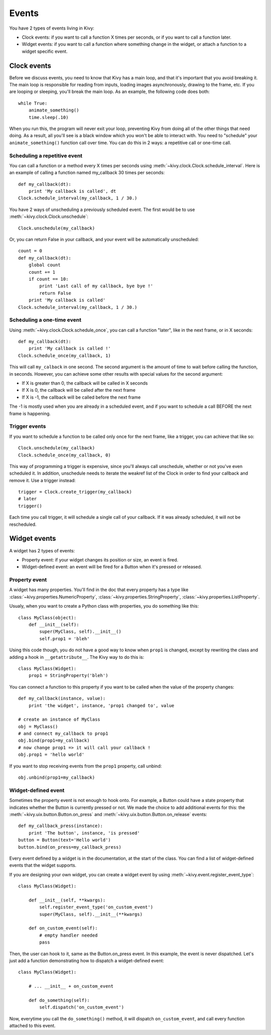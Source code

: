 Events
======

You have 2 types of events living in Kivy:

- Clock events: if you want to call a function X times per seconds, or if you
  want to call a function later.
- Widget events: if you want to call a function where something change in the
  widget, or attach a function to a widget specific event.


Clock events
------------

Before we discuss events, you need to know that Kivy has a main loop, and that
it's important that you avoid breaking it. The main loop is responsible for
reading from inputs, loading images asynchronously, drawing to the frame, etc.
If you are looping or sleeping, you'll break the main loop. As an example, the
following code does both::

    while True:
        animate_something()
        time.sleep(.10)

When you run this, the program will never exit your loop, preventing Kivy from
doing all of the other things that need doing. As a result, all you'll see is a
black window which you won't be able to interact with. You need to "schedule"
your ``animate_something()`` function call over time. You can do this in 2 ways:
a repetitive call or one-time call.

Scheduling a repetitive event
~~~~~~~~~~~~~~~~~~~~~~~~~~~~~~

You can call a function or a method every X times per seconds using
:meth:`~kivy.clock.Clock.schedule_interval`. Here is an example of calling a
function named my_callback 30 times per seconds::

    def my_callback(dt):
        print 'My callback is called', dt
    Clock.schedule_interval(my_callback, 1 / 30.)

You have 2 ways of unscheduling a previously scheduled event. The first would be
to use :meth:`~kivy.clock.Clock.unschedule`::

    Clock.unschedule(my_callback)

Or, you can return False in your callback, and your event will be automatically
unscheduled::

    count = 0
    def my_callback(dt):
        global count
        count += 1
        if count == 10:
            print 'Last call of my callback, bye bye !'
            return False
        print 'My callback is called'
    Clock.schedule_interval(my_callback, 1 / 30.)


Scheduling a one-time event
~~~~~~~~~~~~~~~~~~~~~~~~~~~~~~~~~

Using :meth:`~kivy.clock.Clock.schedule_once`, you can call a function "later",
like in the next frame, or in X seconds::

    def my_callback(dt):
        print 'My callback is called !'
    Clock.schedule_once(my_callback, 1)

This will call ``my_calback`` in one second. The second argument is the amount
of time to wait before calling the function, in seconds. However, you can
achieve some other results with special values for the second argument:

- If X is greater than 0, the callback will be called in X seconds
- If X is 0, the callback will be called after the next frame
- If X is -1, the callback will be called before the next frame

The -1 is mostly used when you are already in a scheduled event, and if you
want to schedule a call BEFORE the next frame is happening.


Trigger events
~~~~~~~~~~~~~~

If you want to schedule a function to be called only once for the next frame,
like a trigger, you can achieve that like so::

    Clock.unschedule(my_callback)
    Clock.schedule_once(my_callback, 0)

This way of programming a trigger is expensive, since you'll always call
unschedule, whether or not you've even scheduled it. In addition, unschedule
needs to iterate the weakref list of the Clock in order to find your callback
and remove it. Use a trigger instead::

    trigger = Clock.create_trigger(my_callback)
    # later
    trigger()

Each time you call trigger, it will schedule a single call of your callback. If
it was already scheduled, it will not be rescheduled.




Widget events
-------------

A widget has 2 types of events:

- Property event: if your widget changes its position or size, an event is fired.
- Widget-defined event: an event will be fired for a Button when it's pressed or
  released.


Property event
~~~~~~~~~~~~~~

A widget has many properties. You'll find in the doc that every property has a
type like :class:`~kivy.properties.NumericProperty`,
:class:`~kivy.properties.StringProperty`,
:class:`~kivy.properties.ListProperty`.

Usualy, when you want to create a Python class with properties, you do something like this::

    class MyClass(object):
        def __init__(self):
            super(MyClass, self).__init__()
            self.prop1 = 'bleh'

Using this code though, you do not have a good way to know when ``prop1`` is
changed, except by rewriting the class and adding a hook in
``__getattribute__``. The Kivy way to do this is::

    class MyClass(Widget):
        prop1 = StringProperty('bleh')

You can connect a function to this property if you want to be called when the
value of the property changes::

    def my_callback(instance, value):
        print 'the widget', instance, 'prop1 changed to', value

    # create an instance of MyClass
    obj = MyClass()
    # and connect my_callback to prop1
    obj.bind(prop1=my_callback)
    # now change prop1 => it will call your callback !
    obj.prop1 = 'hello world'

If you want to stop receiving events from the ``prop1`` property, call unbind::

    obj.unbind(prop1=my_callback)


Widget-defined event
~~~~~~~~~~~~~~~~~~~~

Sometimes the property event is not enough to hook onto. For example, a Button
could have a state property that indicates whether the Button is currently
pressed or not. We made the choice to add additional events for this: the
:meth:`~kivy.uix.button.Button.on_press` and
:meth:`~kivy.uix.button.Button.on_release` events::

    def my_callback_press(instance):
        print 'The button', instance, 'is pressed'
    button = Button(text='Hello world')
    button.bind(on_press=my_callback_press)

Every event defined by a widget is in the documentation, at the start of the
class. You can find a list of widget-defined events that the widget supports.

If you are designing your own widget, you can create a widget event by using
:meth:`~kivy.event.register_event_type`::

    class MyClass(Widget):

        def __init__(self, **kwargs):
            self.register_event_type('on_custom_event')
            super(MyClass, self).__init__(**kwargs)

        def on_custom_event(self):
            # empty handler needed
            pass

Then, the user can hook to it, same as the Button.on_press event. In this
example,  the event is never dispatched. Let's just add a function demonstrating
how to dispatch a widget-defined event::

    class MyClass(Widget):

        # ... __init__ + on_custom_event

        def do_something(self):
            self.dispatch('on_custom_event')

Now, everytime you call the ``do_something()`` method, it will dispatch
``on_custom_event``, and call every function attached to this event.
